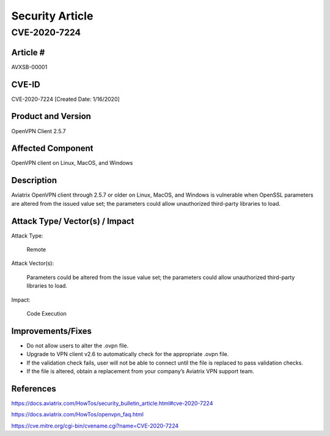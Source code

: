 =======================================
Security Article
=======================================

CVE-2020-7224
=====================

Article # 
---------

AVXSB-00001 

CVE-ID 
------

CVE-2020-7224 [Created Date: 1/16/2020]

Product and Version 
-------------------

OpenVPN Client 2.5.7 

Affected Component 
------------------

OpenVPN client on Linux, MacOS, and Windows 

Description
-----------

Aviatrix OpenVPN client through 2.5.7 or older on Linux, MacOS, and Windows is vulnerable when OpenSSL parameters are altered from the issued value set; the parameters could allow unauthorized third-party libraries to load.  

Attack Type/ Vector(s) / Impact 
-------------------------------

Attack Type: 

  Remote 

Attack Vector(s): 

  Parameters could be altered from the issue value set; the parameters could allow unauthorized third-party libraries to load.

Impact: 

  Code Execution 

Improvements/Fixes 
------------------------------
  
- Do not allow users to alter the .ovpn file.  

- Upgrade to VPN client v2.6 to automatically check for the appropriate .ovpn file.  

- If the validation check fails, user will not be able to connect until the file is replaced to pass validation checks. 

- If the file is altered, obtain a replacement from your company’s Aviatrix VPN support team.   

References
----------

https://docs.aviatrix.com/HowTos/security_bulletin_article.html#cve-2020-7224

https://docs.aviatrix.com/HowTos/openvpn_faq.html 

https://cve.mitre.org/cgi-bin/cvename.cgi?name=CVE-2020-7224 


.. disqus::
